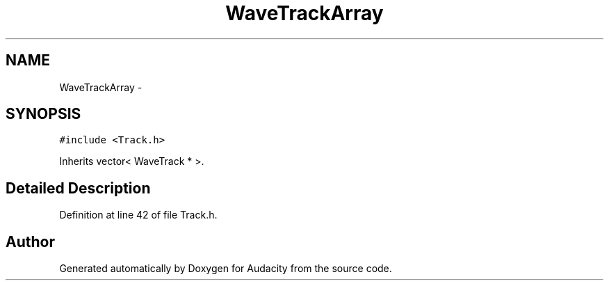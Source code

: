 .TH "WaveTrackArray" 3 "Thu Apr 28 2016" "Audacity" \" -*- nroff -*-
.ad l
.nh
.SH NAME
WaveTrackArray \- 
.SH SYNOPSIS
.br
.PP
.PP
\fC#include <Track\&.h>\fP
.PP
Inherits vector< WaveTrack * >\&.
.SH "Detailed Description"
.PP 
Definition at line 42 of file Track\&.h\&.

.SH "Author"
.PP 
Generated automatically by Doxygen for Audacity from the source code\&.
